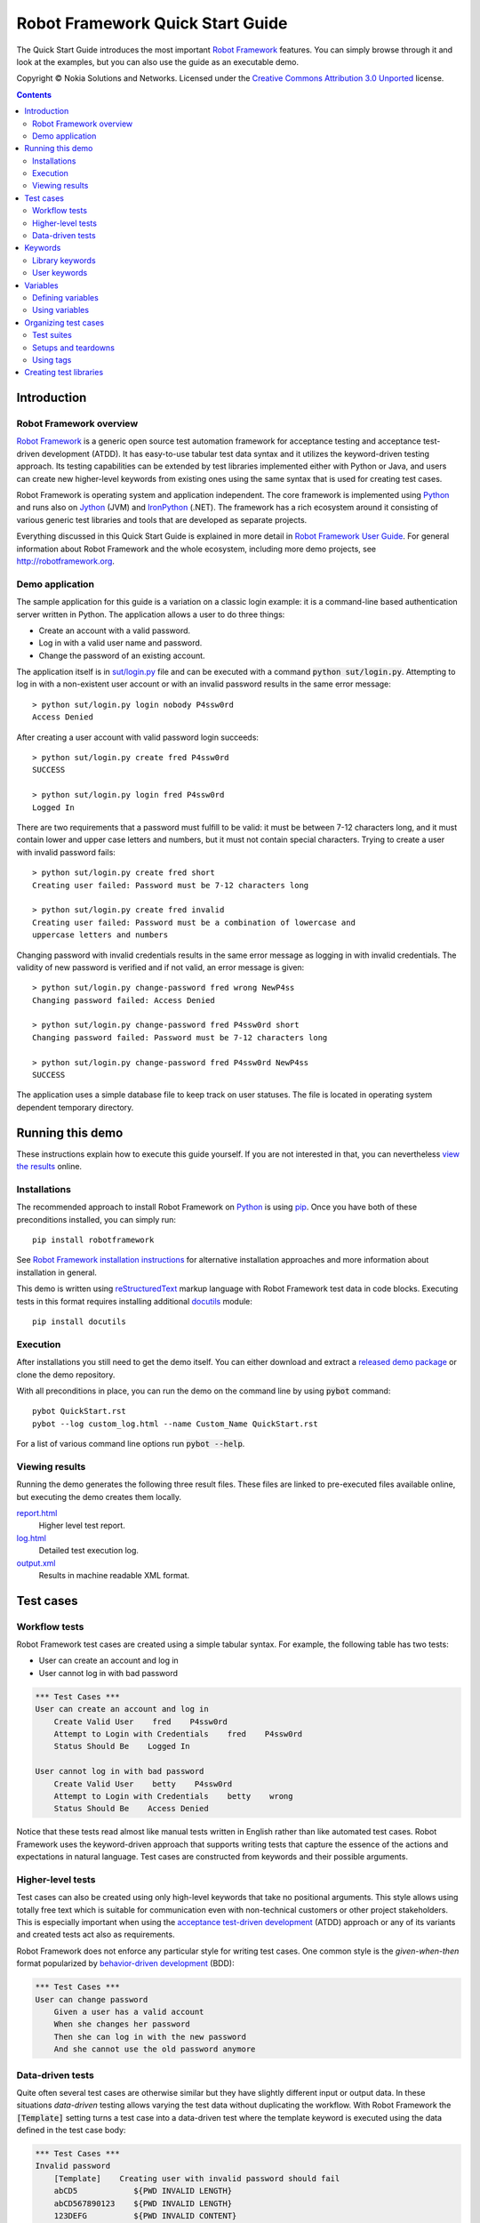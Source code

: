.. default-role:: code

=====================================
  Robot Framework Quick Start Guide
=====================================

The Quick Start Guide introduces the most important `Robot Framework
<http://robotframework.org>`_ features. You can simply browse through it and
look at the examples, but you can also use the guide as an executable demo.

Copyright © Nokia Solutions and Networks. Licensed under the
`Creative Commons Attribution 3.0 Unported`__ license.

__ http://creativecommons.org/licenses/by/3.0/

.. contents::
   :depth: 2

Introduction
============

Robot Framework overview
------------------------

`Robot Framework`_ is a generic open source test
automation framework for acceptance testing and acceptance test-driven
development (ATDD). It has easy-to-use tabular test data syntax and it utilizes
the keyword-driven testing approach. Its testing capabilities can be extended
by test libraries implemented either with Python or Java, and users can create
new higher-level keywords from existing ones using the same syntax that is used
for creating test cases.

Robot Framework is operating system and application independent. The core
framework is implemented using `Python <http://python.org>`_ and runs also on
`Jython <http://jython.org>`_ (JVM) and `IronPython <http://ironpython.net>`_
(.NET). The framework has a rich ecosystem around it consisting of various
generic test libraries and tools that are developed as separate projects.

Everything discussed in this Quick Start Guide is explained in more detail in
`Robot Framework User Guide`_. For general information about Robot Framework
and the whole ecosystem, including more demo projects, see
http://robotframework.org.

.. _Robot Framework User Guide: http://robotframework.org/robotframework/#user-guide

Demo application
----------------

The sample application for this guide is a variation on a classic login
example: it is a command-line based authentication server written in Python.
The application allows a user to do three things:

- Create an account with a valid password.
- Log in with a valid user name and password.
- Change the password of an existing account.

The application itself is in `<sut/login.py>`_ file and can be executed with
a command `python sut/login.py`. Attempting to log in with a non-existent
user account or with an invalid password results in the same error message::

    > python sut/login.py login nobody P4ssw0rd
    Access Denied

After creating a user account with valid password login succeeds::

    > python sut/login.py create fred P4ssw0rd
    SUCCESS

    > python sut/login.py login fred P4ssw0rd
    Logged In

There are two requirements that a password must fulfill to be valid: it must
be between 7-12 characters long, and it must contain lower and upper case
letters and numbers, but it must not contain special characters. Trying to
create a user with invalid password fails::

    > python sut/login.py create fred short
    Creating user failed: Password must be 7-12 characters long

    > python sut/login.py create fred invalid
    Creating user failed: Password must be a combination of lowercase and
    uppercase letters and numbers

Changing password with invalid credentials results in the same error message
as logging in with invalid credentials. The validity of new password is
verified and if not valid, an error message is given::

    > python sut/login.py change-password fred wrong NewP4ss
    Changing password failed: Access Denied

    > python sut/login.py change-password fred P4ssw0rd short
    Changing password failed: Password must be 7-12 characters long

    > python sut/login.py change-password fred P4ssw0rd NewP4ss
    SUCCESS

The application uses a simple database file to keep track on user statuses.
The file is located in operating system dependent temporary directory.

Running this demo
=================

These instructions explain how to execute this guide yourself. If you are not
interested in that, you can nevertheless `view the results`__ online.

__ `Viewing results`_

Installations
-------------

The recommended approach to install Robot Framework on Python_ is using `pip
<http://pip-installer.org>`_. Once you have both of these preconditions
installed, you can simply run::

    pip install robotframework

See `Robot Framework installation instructions`__ for alternative installation
approaches and more information about installation in general.

This demo is written using reStructuredText__ markup language with Robot
Framework test data in code blocks. Executing tests in this format requires
installing additional docutils__ module::

    pip install docutils

__ https://github.com/robotframework/robotframework/blob/master/INSTALL.rst
__ http://docutils.sourceforge.net/rst.html
__ https://pypi.python.org/pypi/docutils

Execution
---------

After installations you still need to get the demo itself. You can either
download and extract a `released demo package`__ or clone the demo repository.

With all preconditions in place, you can run the demo on the command line
by using `pybot` command::

    pybot QuickStart.rst
    pybot --log custom_log.html --name Custom_Name QuickStart.rst

For a list of various command line options run `pybot --help`.

__ https://github.com/robotframework/QuickStartGuide/releases

Viewing results
---------------

Running the demo generates the following three result files. These files are
linked to pre-executed files available online, but executing the demo creates
them locally.

`report.html <http://robotframework.org/QuickStartGuide/report.html>`__
    Higher level test report.
`log.html <http://robotframework.org/QuickStartGuide/log.html>`__
    Detailed test execution log.
`output.xml <http://robotframework.org/QuickStartGuide/output.xml>`__
    Results in machine readable XML format.

Test cases
==========

Workflow tests
--------------

Robot Framework test cases are created using a simple tabular syntax. For
example, the following table has two tests:

- User can create an account and log in
- User cannot log in with bad password

.. code:: robotframework

    *** Test Cases ***
    User can create an account and log in
        Create Valid User    fred    P4ssw0rd
        Attempt to Login with Credentials    fred    P4ssw0rd
        Status Should Be    Logged In

    User cannot log in with bad password
        Create Valid User    betty    P4ssw0rd
        Attempt to Login with Credentials    betty    wrong
        Status Should Be    Access Denied

Notice that these tests read almost like manual tests written in English
rather than like automated test cases. Robot Framework uses the keyword-driven
approach that supports writing tests that capture the essence of the actions
and expectations in natural language. Test cases are constructed from keywords
and their possible arguments.

Higher-level tests
------------------

Test cases can also be created using only high-level keywords that take no
positional arguments. This style allows using totally free text which is
suitable for communication even with non-technical customers or other project
stakeholders. This is especially important when using the `acceptance
test-driven development`__ (ATDD) approach or any of its variants and created
tests act also as requirements.

Robot Framework does not enforce any particular style for writing test cases.
One common style is the *given-when-then* format popularized by
`behavior-driven development`__ (BDD):

.. code:: robotframework

    *** Test Cases ***
    User can change password
        Given a user has a valid account
        When she changes her password
        Then she can log in with the new password
        And she cannot use the old password anymore

__ http://en.wikipedia.org/wiki/Acceptance_test-driven_development
__ http://en.wikipedia.org/wiki/Behavior_driven_development

Data-driven tests
-----------------

Quite often several test cases are otherwise similar but they have slightly
different input or output data. In these situations *data-driven* testing
allows varying the test data without duplicating the workflow. With Robot
Framework the `[Template]` setting turns a test case into a data-driven test
where the template keyword is executed using the data defined in the test case
body:

.. code:: robotframework

    *** Test Cases ***
    Invalid password
        [Template]    Creating user with invalid password should fail
        abCD5            ${PWD INVALID LENGTH}
        abCD567890123    ${PWD INVALID LENGTH}
        123DEFG          ${PWD INVALID CONTENT}
        abcd56789        ${PWD INVALID CONTENT}
        AbCdEfGh         ${PWD INVALID CONTENT}
        abCD56+          ${PWD INVALID CONTENT}

In addition to using the `[Template]` setting individual tests, it would be
possible to use the `Test Template` setting once in the setting table like
`setups and teardowns`_ are defined in this guide later. In our case that
would ease creating separate and separately named tests for too short and too
long passwords and for other invalid cases. That would require moving those
tests to a separate file, though, because otherwise the common template would
be applied also to other tests in this file.

Notice also that the error messages are specified using variables_.

Keywords
========

Test cases are created from keywords that can come from two sources. `Library
keywords`_ come from imported test libraries, and so called `user keywords`_
can be created using the same tabular syntax that is used for creating test
cases.

Library keywords
----------------

All lowest level keywords are defined in test libraries which are implemented
using standard programming languages, typically Python or Java. Robot Framework
comes with a handful of `test libraries`_ that can be divided to *standard
libraries*, *external libraries* and *custom libraries*. `Standard libraries`_
are distributed with the core framework and included generic libraries such as
`OperatingSystem`, `Screenshot` and `BuiltIn`, which is special because its
keywords are available automatically. External libraries, such as
Selenium2Library_ for web testing, must be installed separately. If available
test libraries are not enough, it is easy to `create custom test libraries`__.

To be able to use keywords provided by a test library, it must be taken into
use. Tests in this guide need keywords from the standard `OperatingSystem`
library (e.g. `Remove File`) and from a custom made `LoginLibrary` (e.g.
`Attempt to login with credentials`). Both of these libraries are imported
in the setting table below:

.. code:: robotframework

    *** Settings ***
    Library           OperatingSystem
    Library           lib/LoginLibrary.py

.. _Test libraries: http://robotframework.org/#test-libraries
.. _Standard libraries: http://robotframework.org/robotframework/#standard-libraries
.. _Selenium2Library: https://github.com/rtomac/robotframework-selenium2library/#readme
__ `Creating test libraries`_

User keywords
-------------

One of the most powerful features of Robot Framework is the ability to easily
create new higher-level keywords from other keywords. The syntax for creating
these so called *user-defined keywords*, or *user keywords* for short, is
similar to the syntax that is used for creating test cases. All the
higher-level keywords needed in previous test cases are created in this
keyword table:

.. code:: robotframework

    *** Keywords ***
    Clear login database
        Remove file    ${DATABASE FILE}

    Create valid user
        [Arguments]    ${username}    ${password}
        Create user    ${username}    ${password}
        Status should be    SUCCESS

    Creating user with invalid password should fail
        [Arguments]    ${password}    ${error}
        Create user    example    ${password}
        Status should be    Creating user failed: ${error}

    Login
        [Arguments]    ${username}    ${password}
        Attempt to login with credentials    ${username}    ${password}
        Status should be    Logged In

    # Keywords below used by BDD test cases (this is a comment)
    Given a user has a valid account
        Create valid user    ${USERNAME}    ${PASSWORD}

    When she changes her password
        Change password    ${USERNAME}    ${PASSWORD}    ${NEW PASSWORD}
        Status should be    SUCCESS

    Then she can log in with the new password
        Login    ${USERNAME}    ${NEW PASSWORD}

    And she cannot use the old password anymore
        Attempt to login with credentials    ${USERNAME}    ${PASSWORD}
        Status should be    Access Denied

User-defined keywords can include actions defined by other user-defined or
library keywords. As you can see from this example, user-defined keywords can
take parameters. They can also return values and even contain FOR loops. For
now, the important thing to know is that user-defined keywords enable test
creators to create reusable steps for common action sequences. User-defined
keywords can also help the test author keep the tests as readable as possible
and use appropriate abstraction levels in different situations.

Variables
=========

Defining variables
------------------

Variables are an integral part of Robot Framework. Usually any data used in
tests that is subject to change is best defined as variables. Syntax for
variable definition is quite simple, as seen in this variable table:

.. code:: robotframework

    *** Variables ***
    ${USERNAME}               janedoe
    ${PASSWORD}               J4n3D0e
    ${NEW PASSWORD}           e0D3n4J
    ${DATABASE FILE}          ${TEMPDIR}${/}robotframework-quickstart-db.txt
    ${PWD INVALID LENGTH}     Password must be 7-12 characters long
    ${PWD INVALID CONTENT}    Password must be a combination of lowercase and uppercase letters and numbers

Variables can also be given from the command line which is useful if
the tests need to be executed in different environments. For example
this demo can be executed like::

   pybot --variable USERNAME:johndoe --variable PASSWORD:J0hnD0e QuickStart.rst

In addition to user defined variables, there are some built-in variables that
are always available. These variables include `${TEMPDIR}` and `${/}` which
are used in the above example.

Using variables
---------------

Variables can be used in most places in the test data. They are most commonly
used as arguments to keywords like the following test case demonstrates.
Return values from keywords can also be assigned to variables and used later.
For example the following `Database Should Contain` `user keyword`_ sets
database content to `${database}` variable and then verifies the content
using BuiltIn_ keyword `Should Contain`. Both library and user keywords can
return values.

.. _User keyword: `User keywords`_
.. _BuiltIn: `Standard libraries`_

.. code:: robotframework

    *** Test Cases ***
    User status is stored in database
        [Tags]    variables    database
        Create Valid User    ${USERNAME}    ${PASSWORD}
        Database Should Contain    ${USERNAME}    ${PASSWORD}    Inactive
        Login    ${USERNAME}    ${PASSWORD}
        Database Should Contain    ${USERNAME}    ${PASSWORD}    Active

    *** Keywords ***
    Database Should Contain
        [Arguments]    ${username}    ${password}    ${status}
        ${database} =     Get File    ${DATABASE FILE}
        Should Contain    ${database}    ${username}\t${password}\t${status}\n

Organizing test cases
=====================

Test suites
-----------

Collections of test cases are called test suites in Robot Framework. Every
input file which contains test cases forms a test suite. When `running this
demo`_, you see test suite `QuickStart` in the console output. This name is
got from the file name and it is also visible in the report and log.

It is possible to organize test cases hierarchically by placing test case
files into directories and these directories into other directories. All
these directories automatically create higher level test suites that get their
names from directory names. Since test suites are just files and directories,
they are trivially placed into any version control system.

Setups and teardowns
--------------------

If you want a set of actions to occur before and after each test executes,
use the `Test Setup` and `Test Teardown` settings like so:

.. code:: robotframework

    *** Settings ***
    Test Setup        Clear Login Database
    Test Teardown

Similarly you can use the `Suite Setup` and `Suite Teardown` settings to
specify actions to be executed before and after an entire test suite executes.

Individual tests can also have custom setup and teardown by using `[Setup]`
and `[Teardown]` settings in the test case table the same way as earlier
`data-driven tests`_ use `[Template]`.

Using tags
----------

Robot Framework allows setting tags for test cases to give them free metadata.
Tags can be set for all test cases in a file with `Force Tags` and `Default
Tags` settings like in the table below. It is also possible to define tags
for a single test case using `[Tags]` settings like in earlier__ `User
status is stored in database` test.

__ `Using variables`_

.. code:: robotframework

    *** Settings ***
    Force Tags        quickstart
    Default Tags      example    smoke

When you look at a report after test execution, you can see that tests have
specified tags associated with them and there are also statistics generated
based on tags. Tags can also be used for many other purposes, one of the most
important being the possibility to select what tests to execute. You can try,
for example, following commands::

    pybot --include smoke QuickStart.rst
    pybot --exclude database QuickStart.rst

Creating test libraries
=======================

Robot Framework offers a simple API for creating test libraries using either
Python or Java, and the remote interface allows using also other programming
languages. `Robot Framework User Guide`_ contains detailed description about
the library API.

As an example, we can take a look at `LoginLibrary` test library used in this
demo. The library is located at `<lib/LoginLibrary.py>`_, and its source code
is also copied below. Looking at the code you can see, for example, how the
keyword `Create User` is mapped to actual implementation of method
`create_user`.

.. code:: python

    import os.path
    import subprocess
    import sys


    class LoginLibrary(object):

        def __init__(self):
            self._sut_path = os.path.join(os.path.dirname(__file__),
                                          '..', 'sut', 'login.py')
            self._status = ''

        def create_user(self, username, password):
            self._run_command('create', username, password)

        def change_password(self, username, old_pwd, new_pwd):
            self._run_command('change-password', username, old_pwd, new_pwd)

        def attempt_to_login_with_credentials(self, username, password):
            self._run_command('login', username, password)

        def status_should_be(self, expected_status):
            if expected_status != self._status:
                raise AssertionError("Expected status to be '%s' but was '%s'."
                                     % (expected_status, self._status))

        def _run_command(self, command, *args):
            command = [sys.executable, self._sut_path, command] + list(args)
            process = subprocess.Popen(command, stdout=subprocess.PIPE,
                                       stderr=subprocess.STDOUT)
            self._status = process.communicate()[0].strip()
